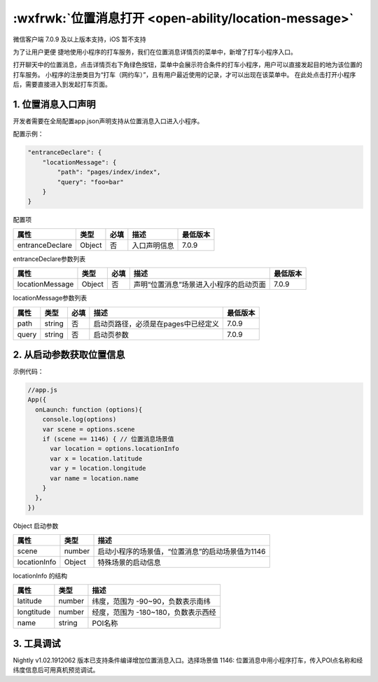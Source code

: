 :wxfrwk:`位置消息打开 <open-ability/location-message>`
========================================================

微信客户端 7.0.9 及以上版本支持，iOS 暂不支持

为了让用户更便 捷地使用小程序的打车服务，我们在位置消息详情页的菜单中，新增了打车小程序入口。

打开聊天中的位置消息，点击详情页右下角绿色按钮，菜单中会展示符合条件的打车小程序，用户可以直接发起目的地为该位置的打车服务。
小程序的注册类目为“打车（网约车）”，且有用户最近使用的记录，才可以出现在该菜单中。
在此处点击打开小程序后，需要直接进入到发起打车页面。

1. 位置消息入口声明
-------------------------

开发者需要在全局配置app.json声明支持从位置消息入口进入小程序。

配置示例：

.. code:: json

    "entranceDeclare": {
        "locationMessage": {
            "path": "pages/index/index",
            "query": "foo=bar"
        }
    }

配置项

+-----------------+--------+------+--------------+----------+
|      属性       |  类型  | 必填 |     描述     | 最低版本 |
+=================+========+======+==============+==========+
| entranceDeclare | Object | 否   | 入口声明信息 | 7.0.9    |
+-----------------+--------+------+--------------+----------+

entranceDeclare参数列表

+-----------------+--------+------+----------------------------------------+----------+
|      属性       |  类型  | 必填 |                  描述                  | 最低版本 |
+=================+========+======+========================================+==========+
| locationMessage | Object | 否   | 声明“位置消息”场景进入小程序的启动页面 | 7.0.9    |
+-----------------+--------+------+----------------------------------------+----------+

locationMessage参数列表

+-------+--------+------+-------------------------------------+----------+
| 属性  |  类型  | 必填 |                描述                 | 最低版本 |
+=======+========+======+=====================================+==========+
| path  | string | 否   | 启动页路径，必须是在pages中已经定义 | 7.0.9    |
+-------+--------+------+-------------------------------------+----------+
| query | string | 否   | 启动页参数                          | 7.0.9    |
+-------+--------+------+-------------------------------------+----------+

2. 从启动参数获取位置信息
-------------------------

示例代码：

.. code:: js

    //app.js
    App({
      onLaunch: function (options){
        console.log(options)
        var scene = options.scene
        if (scene == 1146) { // 位置消息场景值
          var location = options.locationInfo
          var x = location.latitude
          var y = location.longitude
          var name = location.name
        }
      },
    })

Object 启动参数

+--------------+--------+--------------------------------------------------+
|     属性     |  类型  |                       描述                       |
+==============+========+==================================================+
| scene        | number | 启动小程序的场景值，“位置消息”的启动场景值为1146 |
+--------------+--------+--------------------------------------------------+
| locationInfo | Object | 特殊场景的启动信息                               |
+--------------+--------+--------------------------------------------------+

locationInfo 的结构

+------------+--------+-------------------------------------+
|    属性    |  类型  |                描述                 |
+============+========+=====================================+
| latitude   | number | 纬度，范围为 -90~90，负数表示南纬   |
+------------+--------+-------------------------------------+
| longtitude | number | 经度，范围为 -180~180，负数表示西经 |
+------------+--------+-------------------------------------+
| name       | string | POI名称                             |
+------------+--------+-------------------------------------+

3. 工具调试
-------------------------

Nightly v1.02.1912062 版本已支持条件编译增加位置消息入口。选择场景值 1146: 位置消息中用小程序打车，传入POI点名称和经纬度信息后可用真机预览调试。
